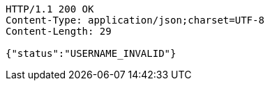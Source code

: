 [source,http,options="nowrap"]
----
HTTP/1.1 200 OK
Content-Type: application/json;charset=UTF-8
Content-Length: 29

{"status":"USERNAME_INVALID"}
----